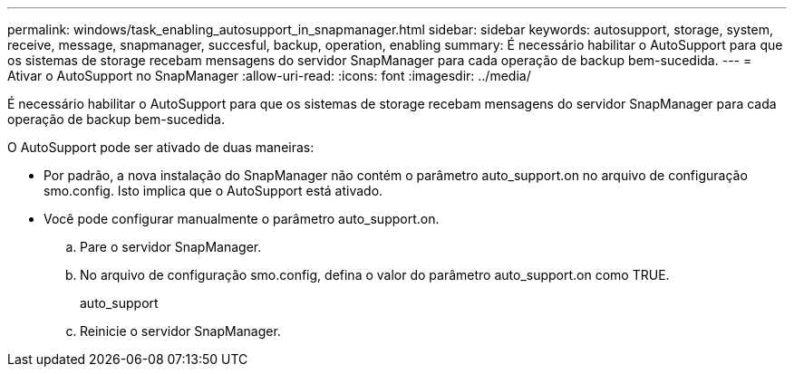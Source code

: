 ---
permalink: windows/task_enabling_autosupport_in_snapmanager.html 
sidebar: sidebar 
keywords: autosupport, storage, system, receive, message, snapmanager, succesful, backup, operation, enabling 
summary: É necessário habilitar o AutoSupport para que os sistemas de storage recebam mensagens do servidor SnapManager para cada operação de backup bem-sucedida. 
---
= Ativar o AutoSupport no SnapManager
:allow-uri-read: 
:icons: font
:imagesdir: ../media/


[role="lead"]
É necessário habilitar o AutoSupport para que os sistemas de storage recebam mensagens do servidor SnapManager para cada operação de backup bem-sucedida.

O AutoSupport pode ser ativado de duas maneiras:

* Por padrão, a nova instalação do SnapManager não contém o parâmetro auto_support.on no arquivo de configuração smo.config. Isto implica que o AutoSupport está ativado.
* Você pode configurar manualmente o parâmetro auto_support.on.
+
.. Pare o servidor SnapManager.
.. No arquivo de configuração smo.config, defina o valor do parâmetro auto_support.on como TRUE.
+
auto_support

.. Reinicie o servidor SnapManager.



